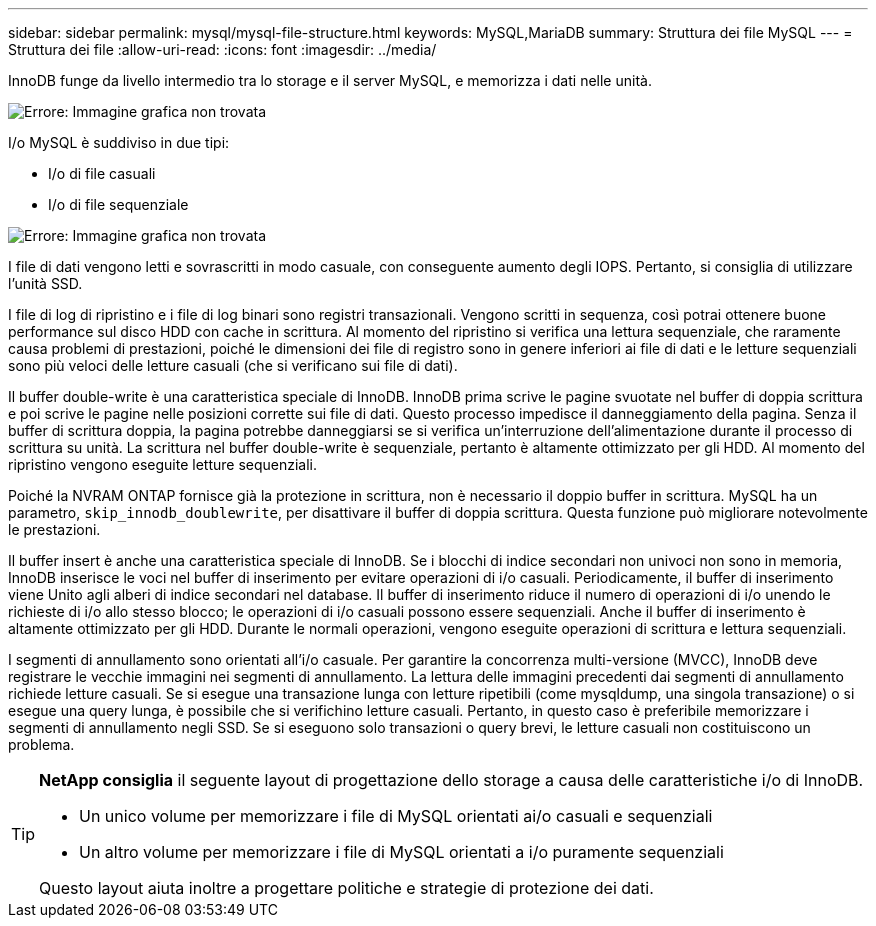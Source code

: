 ---
sidebar: sidebar 
permalink: mysql/mysql-file-structure.html 
keywords: MySQL,MariaDB 
summary: Struttura dei file MySQL 
---
= Struttura dei file
:allow-uri-read: 
:icons: font
:imagesdir: ../media/


[role="lead"]
InnoDB funge da livello intermedio tra lo storage e il server MySQL, e memorizza i dati nelle unità.

image:mysql-file-structure1.png["Errore: Immagine grafica non trovata"]

I/o MySQL è suddiviso in due tipi:

* I/o di file casuali
* I/o di file sequenziale


image:mysql-file-structure2.png["Errore: Immagine grafica non trovata"]

I file di dati vengono letti e sovrascritti in modo casuale, con conseguente aumento degli IOPS. Pertanto, si consiglia di utilizzare l'unità SSD.

I file di log di ripristino e i file di log binari sono registri transazionali. Vengono scritti in sequenza, così potrai ottenere buone performance sul disco HDD con cache in scrittura. Al momento del ripristino si verifica una lettura sequenziale, che raramente causa problemi di prestazioni, poiché le dimensioni dei file di registro sono in genere inferiori ai file di dati e le letture sequenziali sono più veloci delle letture casuali (che si verificano sui file di dati).

Il buffer double-write è una caratteristica speciale di InnoDB. InnoDB prima scrive le pagine svuotate nel buffer di doppia scrittura e poi scrive le pagine nelle posizioni corrette sui file di dati. Questo processo impedisce il danneggiamento della pagina. Senza il buffer di scrittura doppia, la pagina potrebbe danneggiarsi se si verifica un'interruzione dell'alimentazione durante il processo di scrittura su unità. La scrittura nel buffer double-write è sequenziale, pertanto è altamente ottimizzato per gli HDD. Al momento del ripristino vengono eseguite letture sequenziali.

Poiché la NVRAM ONTAP fornisce già la protezione in scrittura, non è necessario il doppio buffer in scrittura. MySQL ha un parametro, `skip_innodb_doublewrite`, per disattivare il buffer di doppia scrittura. Questa funzione può migliorare notevolmente le prestazioni.

Il buffer insert è anche una caratteristica speciale di InnoDB. Se i blocchi di indice secondari non univoci non sono in memoria, InnoDB inserisce le voci nel buffer di inserimento per evitare operazioni di i/o casuali. Periodicamente, il buffer di inserimento viene Unito agli alberi di indice secondari nel database. Il buffer di inserimento riduce il numero di operazioni di i/o unendo le richieste di i/o allo stesso blocco; le operazioni di i/o casuali possono essere sequenziali. Anche il buffer di inserimento è altamente ottimizzato per gli HDD. Durante le normali operazioni, vengono eseguite operazioni di scrittura e lettura sequenziali.

I segmenti di annullamento sono orientati all'i/o casuale. Per garantire la concorrenza multi-versione (MVCC), InnoDB deve registrare le vecchie immagini nei segmenti di annullamento. La lettura delle immagini precedenti dai segmenti di annullamento richiede letture casuali. Se si esegue una transazione lunga con letture ripetibili (come mysqldump, una singola transazione) o si esegue una query lunga, è possibile che si verifichino letture casuali. Pertanto, in questo caso è preferibile memorizzare i segmenti di annullamento negli SSD. Se si eseguono solo transazioni o query brevi, le letture casuali non costituiscono un problema.

[TIP]
====
*NetApp consiglia* il seguente layout di progettazione dello storage a causa delle caratteristiche i/o di InnoDB.

* Un unico volume per memorizzare i file di MySQL orientati ai/o casuali e sequenziali
* Un altro volume per memorizzare i file di MySQL orientati a i/o puramente sequenziali


Questo layout aiuta inoltre a progettare politiche e strategie di protezione dei dati.

====